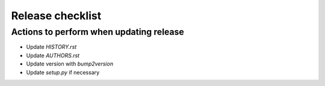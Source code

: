 =================
Release checklist
=================

Actions to perform when updating release
----------------------------------------

* Update `HISTORY.rst`
* Update `AUTHORS.rst`
* Update version with `bump2version`
* Update `setup.py` if necessary